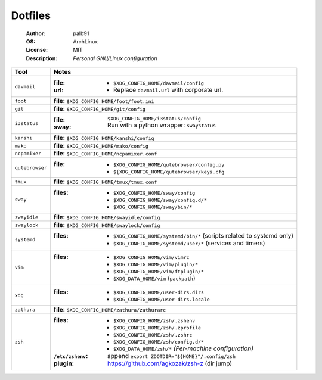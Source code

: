 ========
Dotfiles
========

   :Author:      palb91
   :OS:          ArchLinux
   :License:     MIT
   :Description: *Personal GNU/Linux configuration*


.. list-table::
   :header-rows: 1

   * - Tool
     - Notes

   * - ``davmail``
     - :file: - ``$XDG_CONFIG_HOME/davmail/config``
       :url:  - Replace ``davmail.url`` with corporate url.

   * - ``foot``
     - **file:** ``$XDG_CONFIG_HOME/foot/foot.ini``

   * - ``git``
     - **file:** ``$XDG_CONFIG_HOME/git/config``

   * - ``i3status``
     - :file:    ``$XDG_CONFIG_HOME/i3status/config``
       :sway:    Run with a python wrapper: ``swaystatus``

   * - ``kanshi``
     - **file:** ``$XDG_CONFIG_HOME/kanshi/config``

   * - ``mako``
     - **file:** ``$XDG_CONFIG_HOME/mako/config``

   * - ``ncpamixer``
     - **file:** ``$XDG_CONFIG_HOME/ncpamixer.conf``

   * - ``qutebrowser``
     - :file: - ``$XDG_CONFIG_HOME/qutebrowser/config.py``
              - ``${XDG_CONFIG_HOME/qutebrowser/keys.cfg``

   * - ``tmux``
     - **file:** ``$XDG_CONFIG_HOME/tmux/tmux.conf``

   * - ``sway``
     - :files: - ``$XDG_CONFIG_HOME/sway/config``
               - ``$XDG_CONFIG_HOME/sway/config.d/*``
               - ``$XDG_CONFIG_HOME/sway/bin/*``

   * - ``swayidle``
     - **file:** ``$XDG_CONFIG_HOME/swayidle/config``

   * - ``swaylock``
     - **file:** ``$XDG_CONFIG_HOME/swaylock/config``

   * - ``systemd``
     - :files: - ``$XDG_CONFIG_HOME/systemd/bin/*`` (scripts related to systemd only)
               - ``$XDG_CONFIG_HOME/systemd/user/*`` (services and timers)

   * - ``vim``
     - :files: - ``$XDG_CONFIG_HOME/vim/vimrc``
               - ``$XDG_CONFIG_HOME/vim/plugin/*``
               - ``$XDG_CONFIG_HOME/vim/ftplugin/*``
               - ``$XDG_DATA_HOME/vim`` (``packpath``)

   * - ``xdg``
     - :files: - ``$XDG_CONFIG_HOME/user-dirs.dirs``
               - ``$XDG_CONFIG_HOME/user-dirs.locale``

   * - ``zathura``
     - **file:** ``$XDG_CONFIG_HOME/zathura/zathurarc``

   * - ``zsh``
     - :files:           - ``$XDG_CONFIG_HOME/zsh/.zshenv``
                         - ``$XDG_CONFIG_HOME/zsh/.zprofile``
                         - ``$XDG_CONFIG_HOME/zsh/.zshrc``
                         - ``$XDG_CONFIG_HOME/zsh/config.d/*``
                         - ``$XDG_DATA_HOME/zsh/*`` *(Per-machine configuration)*

       :``/etc/zshenv``: append ``export ZDOTDIR="${HOME}"/.config/zsh``

       :plugin:          https://github.com/agkozak/zsh-z (dir jump)
